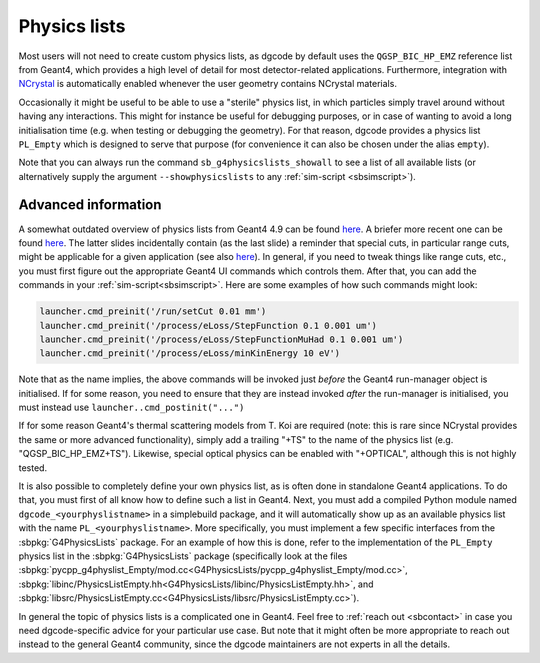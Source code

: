 .. _sbphyslist:

Physics lists
=============

Most users will not need to create custom physics lists, as dgcode by default
uses the ``QGSP_BIC_HP_EMZ`` reference list from Geant4, which provides a high
level of detail for most detector-related applications. Furthermore, integration
with `NCrystal <https://github.com/mctools/ncrystal/wiki>`__ is automatically
enabled whenever the user geometry contains NCrystal materials.

Occasionally it might be useful to be able to use a "sterile" physics list, in
which particles simply travel around without having any interactions. This might
for instance be useful for debugging purposes, or in case of wanting to avoid a
long initialisation time (e.g. when testing or debugging the geometry). For that
reason, dgcode provides a physics list ``PL_Empty`` which is designed to serve
that purpose (for convenience it can also be chosen under the alias ``empty``).

Note that you can always run the command ``sb_g4physicslists_showall`` to see a
list of all available lists (or alternatively supply the argument
``--showphysicslists`` to any :ref:`sim-script <sbsimscript>`).


Advanced information
--------------------

A somewhat outdated overview of physics lists from Geant4 4.9 can be found `here
<http://geant4.in2p3.fr/IMG/pdf_PhysicsLists.pdf>`__. A briefer more recent one
can be found `here
<https://indico.cern.ch/event/776050/contributions/3241826/attachments/1789270/2914266/ChoosingPhysLists.pdf>`__.
The latter slides incidentally contain (as the last slide) a reminder that special
cuts, in particular range cuts, might be applicable for a given application (see
also `here
<https://twiki.cern.ch/twiki/bin/view/Geant4/LoweAtomicDeexcitation>`__). In
general, if you need to tweak things like range cuts, etc., you must first
figure out the appropriate Geant4 UI commands which controls them. After that,
you can add the commands in your :ref:`sim-script<sbsimscript>`. Here are some
examples of how such commands might look:

.. code-block:: python

  launcher.cmd_preinit('/run/setCut 0.01 mm')
  launcher.cmd_preinit('/process/eLoss/StepFunction 0.1 0.001 um')
  launcher.cmd_preinit('/process/eLoss/StepFunctionMuHad 0.1 0.001 um')
  launcher.cmd_preinit('/process/eLoss/minKinEnergy 10 eV')

Note that as the name implies, the above commands will be invoked just *before*
the Geant4 run-manager object is initialised. If for some reason, you need to
ensure that they are instead invoked *after* the run-manager is initialised, you
must instead use ``launcher..cmd_postinit("...")``

If for some reason Geant4's thermal scattering models from T. Koi are required
(note: this is rare since NCrystal provides the same or more advanced
functionality), simply add a trailing "+TS" to the name of the physics list
(e.g. "QGSP_BIC_HP_EMZ+TS"). Likewise, special optical physics can be enabled
with "+OPTICAL", although this is not highly tested.

It is also possible to completely define your own physics list, as is often done
in standalone Geant4 applications. To do that, you must first of all know how to
define such a list in Geant4. Next, you must add a compiled Python module named
``dgcode_<yourphyslistname>`` in a simplebuild package, and it will
automatically show up as an available physics list with the name
``PL_<yourphyslistname>``. More specifically, you must implement a few specific
interfaces from the :sbpkg:`G4PhysicsLists` package. For an example of how this
is done, refer to the implementation of the ``PL_Empty`` physics list in the
:sbpkg:`G4PhysicsLists` package (specifically look at the files
:sbpkg:`pycpp_g4physlist_Empty/mod.cc<G4PhysicsLists/pycpp_g4physlist_Empty/mod.cc>`,
:sbpkg:`libinc/PhysicsListEmpty.hh<G4PhysicsLists/libinc/PhysicsListEmpty.hh>`, and
:sbpkg:`libsrc/PhysicsListEmpty.cc<G4PhysicsLists/libsrc/PhysicsListEmpty.cc>`).

In general the topic of physics lists is a complicated one in Geant4. Feel free
to :ref:`reach out <sbcontact>` in case you need dgcode-specific advice for your
particular use case. But note that it might often be more appropriate to reach
out instead to the general Geant4 community, since the dgcode maintainers are
not experts in all the details.
